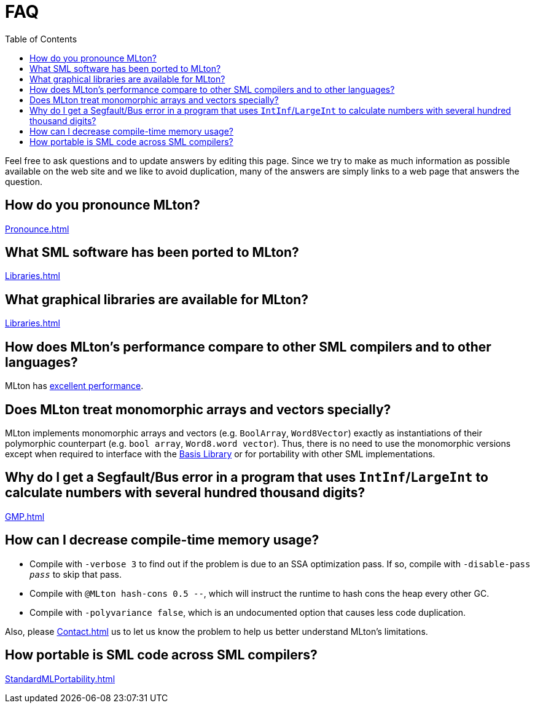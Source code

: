 = FAQ
:toc:

Feel free to ask questions and to update answers by editing this page.
Since we try to make as much information as possible available on the
web site and we like to avoid duplication, many of the answers are
simply links to a web page that answers the question.

== How do you pronounce MLton?

<<Pronounce#>>

== What SML software has been ported to MLton?

<<Libraries#>>

== What graphical libraries are available for MLton?

<<Libraries#>>

== How does MLton's performance compare to other SML compilers and to other languages?

MLton has <<Performance#,excellent performance>>.

== Does MLton treat monomorphic arrays and vectors specially?

MLton implements monomorphic arrays and vectors (e.g. `BoolArray`,
`Word8Vector`) exactly as instantiations of their polymorphic
counterpart (e.g. `bool array`, `Word8.word vector`).  Thus, there is
no need to use the monomorphic versions except when required to
interface with the <<BasisLibrary#,Basis Library>> or for portability
with other SML implementations.

== Why do I get a Segfault/Bus error in a program that uses `IntInf`/`LargeInt` to calculate numbers with several hundred thousand digits?

<<GMP#>>

== How can I decrease compile-time memory usage?

* Compile with `-verbose 3` to find out if the problem is due to an
SSA optimization pass.  If so, compile with ``-disable-pass __pass__`` to
skip that pass.

* Compile with `@MLton hash-cons 0.5 --`, which will instruct the
runtime to hash cons the heap every other GC.

* Compile with `-polyvariance false`, which is an undocumented option
that causes less code duplication.

Also, please <<Contact#>> us to let us know the problem to help us
better understand MLton's limitations.

== How portable is SML code across SML compilers?

<<StandardMLPortability#>>
